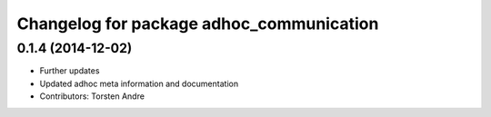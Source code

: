 ^^^^^^^^^^^^^^^^^^^^^^^^^^^^^^^^^^^^^^^^^
Changelog for package adhoc_communication
^^^^^^^^^^^^^^^^^^^^^^^^^^^^^^^^^^^^^^^^^

0.1.4 (2014-12-02)
------------------
* Further updates
* Updated adhoc meta information and documentation
* Contributors: Torsten Andre

